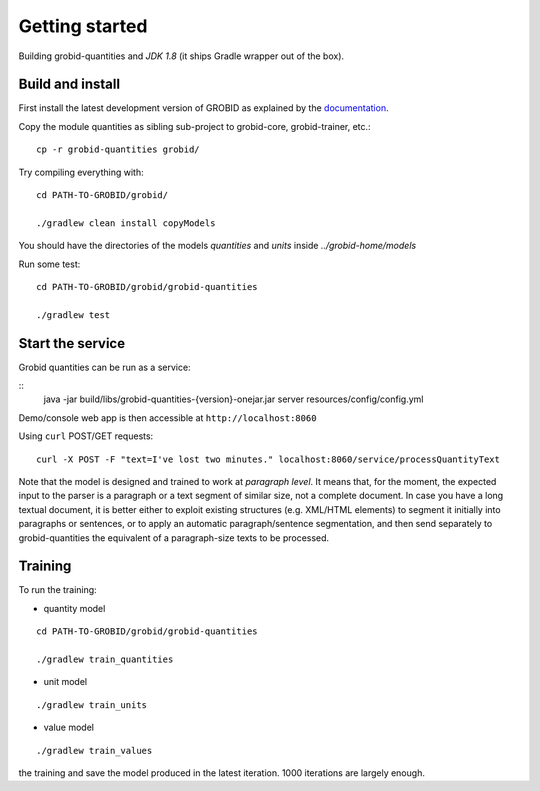 .. topic:: Getting started, build, install

Getting started
===============

Building grobid-quantities and *JDK 1.8* (it ships Gradle wrapper out of the box).

Build and install
~~~~~~~~~~~~~~~~~

First install the latest development version of GROBID as explained by the `documentation <http://grobid.readthedocs.org>`_.

Copy the module quantities as sibling sub-project to grobid-core, grobid-trainer, etc.:
::

   cp -r grobid-quantities grobid/


Try compiling everything with:
::

   cd PATH-TO-GROBID/grobid/

   ./gradlew clean install copyModels


You should have the directories of the models `quantities` and `units` inside `../grobid-home/models`

Run some test:
::

   cd PATH-TO-GROBID/grobid/grobid-quantities

   ./gradlew test


Start the service
~~~~~~~~~~~~~~~~~

Grobid quantities can be run as a service:

::
  java -jar build/libs/grobid-quantities-{version}-onejar.jar server resources/config/config.yml

Demo/console web app is then accessible at ``http://localhost:8060``

Using ``curl`` POST/GET requests:
::

  curl -X POST -F "text=I've lost two minutes." localhost:8060/service/processQuantityText


Note that the model is designed and trained to work at *paragraph level*.
It means that, for the moment, the expected input to the parser is a paragraph or a text segment of similar size, not a complete document.
In case you have a long textual document, it is better either to exploit existing structures (e.g. XML/HTML elements) to segment it
initially into paragraphs or sentences, or to apply an automatic paragraph/sentence segmentation, and then send separately to
grobid-quantities the equivalent of a paragraph-size texts to be processed.

Training
~~~~~~~~

.. The models will be saved under ``grobid-home/models/quantities`` and ``grobid-home/models/units`` respectively, make sure those directories exist.

To run the training:

- quantity model
::

  cd PATH-TO-GROBID/grobid/grobid-quantities

  ./gradlew train_quantities



- unit model
::

  ./gradlew train_units



- value model
::

   ./gradlew train_values



.. For the moment, the default training stop criteria are used. So, the training can be stopped manually after 1000 iterations, simply do a "control-C" to stop
the training and save the model produced in the latest iteration. 1000 iterations are largely enough.

.. Otherwise, the training will continue beyond several thousand iterations before stopping.
